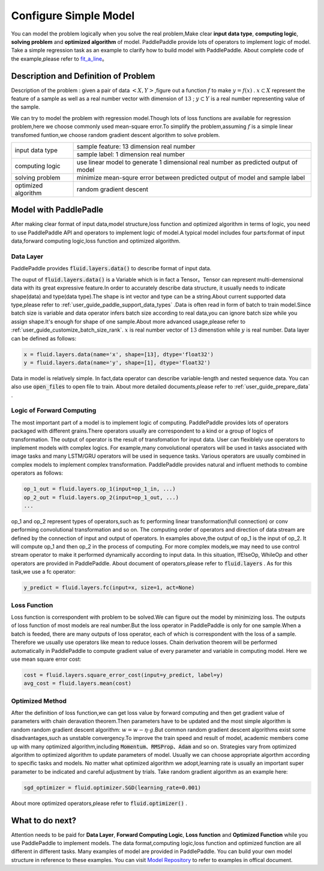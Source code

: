 ..  _user_guide_configure_simple_model:

#######################
Configure Simple Model
#######################

You can model the problem logically when you solve the real problem,Make clear  **input data type**, **computing logic**, **solving problem** and **optimized algorithm** of model.
PaddlePaddle provide lots of operators to implement logic of model. Take a simple regression task as an example to clarify how to build model with PaddlePaddle.
About complete code of the example,please refer to `fit_a_line <https://github.com/PaddlePaddle/Paddle/blob/develop/python/paddle/fluid/tests/book/test_fit_a_line.py>`_。

Description and Definition of Problem
######################################

Description of the problem : given a pair of data :math:`<X, Y>`,figure out a function :math:`f` to make :math:`y=f(x)` . :math:`x\subset X` represent the feature of a sample as well as a real number vector with dimension of :math:`13` ; :math:`y \subset Y` is a real number representing value of the sample.

We can try to model the problem with regression model.Though lots of loss functions are available for regression problem,here we choose commonly used mean-square error.To simplify the problem,assuming :math:`f` is a simple linear transfomed funtion,we choose random gradient descent algorithm to solve problem.

+-----------------------+-------------------------------------------------------------------------------------+
| input data type       |  sample feature: 13 dimension real number                                           |
+                       +-------------------------------------------------------------------------------------+
|                       |  sample label: 1 dimension real number                                              |
+-----------------------+-------------------------------------------------------------------------------------+
| computing logic       | use linear model to generate 1 dimensional real number as predicted output of model |
+-----------------------+-------------------------------------------------------------------------------------+
| solving problem       | minimize mean-squre error between predicted output of model and sample label        |
+-----------------------+-------------------------------------------------------------------------------------+
| optimized algorithm   | random gradient descent                                                             |
+-----------------------+-------------------------------------------------------------------------------------+

Model with PaddlePadle
#######################

After making clear format of input data,model structure,loss function and optimized algorithm in terms of logic, you need to use PaddlePaddle API and operators to implement logic of model.A typical model includes four parts:format of input data,forward computing logic,loss function and optimized algorithm.

Data Layer
------

PaddlePaddle provides :code:`fluid.layers.data()` to describe format of input data.

The ouput of :code:`fluid.layers.data()` is a Variable which is in fact a Tensor。Tensor can represent multi-demensional data with its great expressive feature.In order to accurately describe data structure, it usually needs to indicate shape(data) and type(data type).The shape is int vector and type can be a string.About current supported data type,please refer to    :ref:`user_guide_paddle_support_data_types` .Data is often read in form of batch to train model.Since batch size is variable and data operator infers batch size according to real data,you can ignore batch size while you assign shape.It's enough for shape of one sample.About more advanced usage,please refer to :ref:`user_guide_customize_batch_size_rank`.  :math:`x` is real number vector of :math:`13` dimenstion while :math:`y` is real number. Data layer can be defined as follows:

.. code-block:: python

    x = fluid.layers.data(name='x', shape=[13], dtype='float32')
    y = fluid.layers.data(name='y', shape=[1], dtype='float32')

Data in model is relatively simple. In fact,data operator can describe variable-length and nested sequence data. You can also use :code:`open_files` to open file to train. About more detailed documents,please refer to :ref:`user_guide_prepare_data` .

Logic of Forward Computing
---------------------------

The most important part of a model is to implement logic of computing. PaddlePaddle provides lots of operators packaged with different grains.There operators usually are correspondent to a kind or a group of logics of transformation. The output of operator is the result of transfomation for input data. User can flexiblely use operators to implement models with complex logics. For example,many convolutional operators will be used in tasks associated with image tasks and many LSTM/GRU operators will be used in sequence tasks. Various operators are usually combined in complex models to implement complex transformation. PaddlePaddle provides natural and influent methods to combine operators as follows:

.. code-block:: python

    op_1_out = fluid.layers.op_1(input=op_1_in, ...)
    op_2_out = fluid.layers.op_2(input=op_1_out, ...)
    ...

op_1 and op_2 represent types of operators,such as fc performing linear transformation(full connection) or conv performing convolutional transformation and so on. The computing order of operators and direction of data stream are defined by the connection of input and output of operators. In examples above,the output of op_1 is the input of op_2. It will compute op_1 and then op_2 in the process of computing. For more complex models,we may need to use control stream operator to make it performed dynamically according to input data. In this situation, IfElseOp, WhileOp and other operators are provided in PaddlePaddle. About document of operators,please refer to :code:`fluid.layers` . As for this task,we use a fc operator:

.. code-block:: python

    y_predict = fluid.layers.fc(input=x, size=1, act=None)

Loss Function
--------------

Loss function is correspondent with problem to be solved.We can figure out the model by minimizing loss. The outputs of loss function of most models are real number.But the loss operator in PaddlePaddle is only for one sample.When a batch is feeded, there are many outputs of loss operator, each of which is correspondent with the loss of a sample. Therefore we usually use operators like mean to reduce losses. Chain derivation theorem will be performed automatically in PaddlePaddle to compute gradient value of every parameter and variable in computing model. Here we use mean square error cost: 

.. code-block:: python

    cost = fluid.layers.square_error_cost(input=y_predict, label=y)
    avg_cost = fluid.layers.mean(cost)

Optimized Method
-----------------

After the definition of loss function,we can get loss value by forward computing and then get gradient value of parameters with chain deravation theorem.Then parameters have to be updated and the most simple algorithm is random random gradient descent algorithm: :math:`w=w - \eta \cdot g`.But common random gradient descent algorithms exist some disadvantages,such as unstable convergency.To improve the train speed and result of model, academic members come up with many optimized algorithm,including :code:`Momentum`、:code:`RMSProp`、:code:`Adam` and so on. Strategies vary from optimized algorithm to optimized algorithm to update parameters of model. Usually we can choose appropriate algorthm according to specific tasks and models. No matter what optimized algorithm we adopt,learning rate is usually an important super parameter to be indicated and careful adjustment by trials. Take random gradient algorithm as an example here:

.. code-block:: python

    sgd_optimizer = fluid.optimizer.SGD(learning_rate=0.001)

About more optimized operators,please refer to :code:`fluid.optimizer()` .

What to do next?
#################

Attention needs to be paid for **Data Layer**, **Forward Computing Logic**, **Loss function** and **Optimized Function** while you use PaddlePaddle to implement models.
The data format,computing logic,loss function and optimized function are all different in different tasks. Many examples of model are provided in PaddlePaddle. You can build your own model structure in reference to these examples. You can visit `Model Repository <https://github.com/PaddlePaddle/models/tree/develop/fluid>`_ to refer to examples in offical document.
